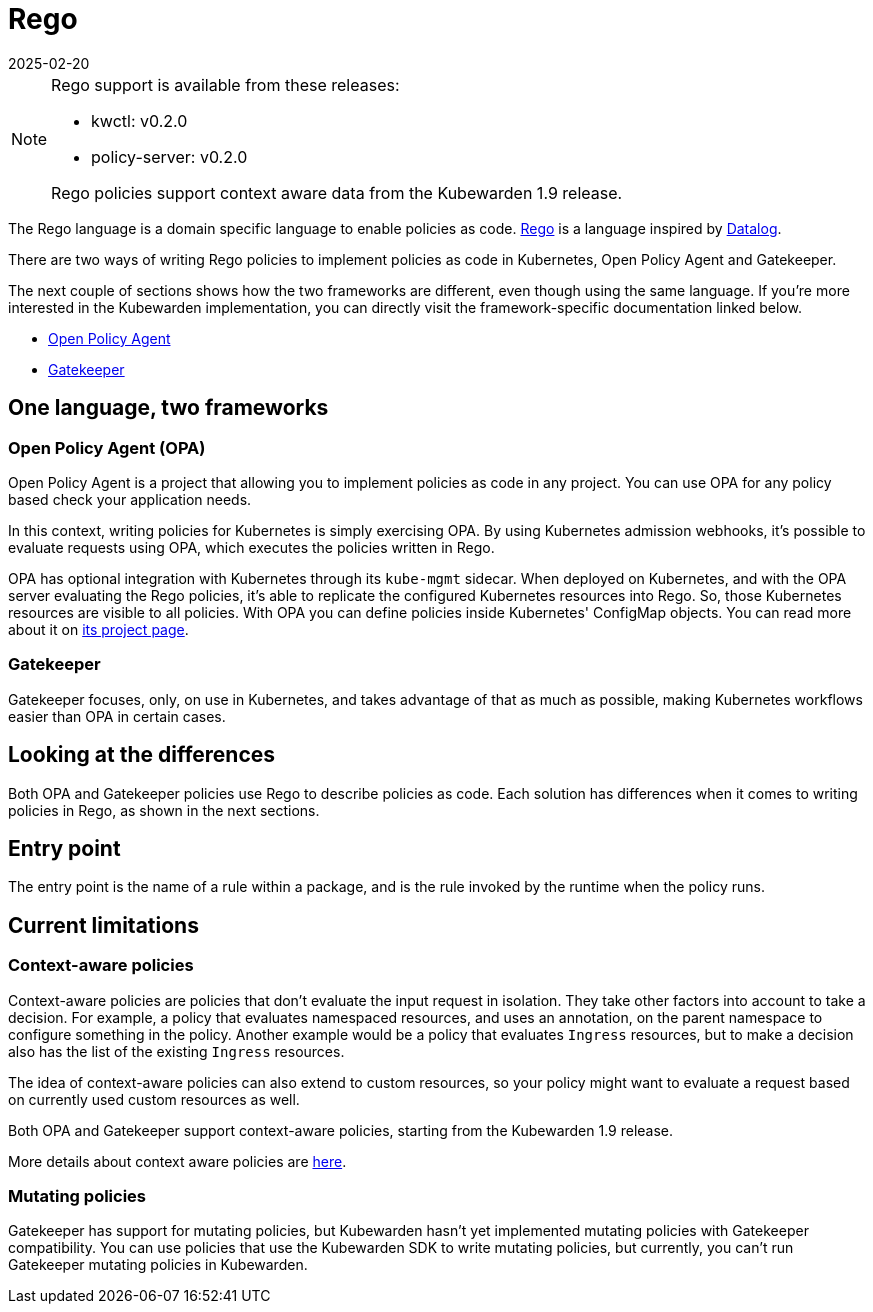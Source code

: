 = Rego
:revdate: 2025-02-20
:page-revdate: {revdate}
:description: Writing Kubewarden policies using Rego.
:doc-persona: ["kubewarden-policy-developer"]
:doc-topic: ["writing-policies", "rego", "introduction"]
:doc-type: ["tutorial"]
:keywords: ["kubewarden", "kubernetes", "writing policies", "rego"]
:sidebar_label: Rego
:current-version: {page-origin-branch}

[NOTE]
====
Rego support is available from these releases:

* kwctl: v0.2.0
* policy-server: v0.2.0

Rego policies support context aware data from the Kubewarden 1.9 release.
====


The Rego language is a domain specific language to enable policies as code.
https://www.openpolicyagent.org/docs/latest/policy-language/[Rego]
is a language inspired by https://en.wikipedia.org/wiki/Datalog[Datalog].

There are two ways of writing Rego policies to implement policies as code in Kubernetes,
Open Policy Agent and Gatekeeper.

The next couple of sections shows how the two frameworks are different,
even though using the same language.
If you're more interested in the Kubewarden implementation,
you can directly visit the framework-specific documentation linked below.

* xref:tutorials/writing-policies/rego/open-policy-agent/01-intro.adoc[Open Policy Agent]
* xref:tutorials/writing-policies/rego/gatekeeper/01-intro.adoc[Gatekeeper]

== One language, two frameworks

=== Open Policy Agent (OPA)

Open Policy Agent is a project that allowing you to implement policies as code in any project.
You can use OPA for any policy based check your application needs.

In this context, writing policies for Kubernetes is simply exercising OPA.
By using Kubernetes admission webhooks,
it's possible to evaluate requests using OPA,
which executes the policies written in Rego.

OPA has optional integration with Kubernetes through its `kube-mgmt` sidecar.
When deployed on Kubernetes, and with the OPA server evaluating the Rego policies,
it's able to replicate the configured Kubernetes resources into Rego.
So, those Kubernetes resources are visible to all policies.
With OPA you can define policies inside Kubernetes' ConfigMap objects.
You can read more about it on
https://github.com/open-policy-agent/kube-mgmt[its project page].

=== Gatekeeper

Gatekeeper focuses, only, on use in Kubernetes,
and takes advantage of that as much as possible,
making Kubernetes workflows easier than OPA in certain cases.

== Looking at the differences

Both OPA and Gatekeeper policies use Rego to describe policies as code.
Each solution has differences when it comes to writing policies in Rego,
as shown in the next sections.

== Entry point

The entry point is the name of a rule within a package,
and is the rule invoked by the runtime when the policy runs.

== Current limitations

=== Context-aware policies

Context-aware policies are policies that don't evaluate the input request in isolation.
They take other factors into account to take a decision.
For example, a policy that evaluates namespaced resources,
and uses an annotation,
on the parent namespace to configure something in the policy.
Another example would be a policy that evaluates `Ingress` resources,
but to make a decision also has the list of the existing `Ingress` resources.

The idea of context-aware policies can also extend to custom resources,
so your policy might want to evaluate a request based on currently used custom resources as well.

Both OPA and Gatekeeper support context-aware policies,
starting from the Kubewarden 1.9 release.

More details about context aware policies are
xref:reference/spec/05-context-aware-policies.adoc[here].

=== Mutating policies

Gatekeeper has support for mutating policies,
but Kubewarden hasn't yet implemented mutating policies with Gatekeeper compatibility.
You can use policies that use the Kubewarden SDK to write mutating policies,
but currently, you can't run Gatekeeper mutating policies in Kubewarden.
